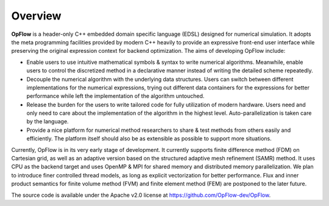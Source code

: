 Overview
++++++++

**OpFlow** is a header-only C++ embedded domain specific language (EDSL) designed for numerical
simulation. It adopts the meta programming facilities provided by modern C++ heavily
to provide an expressive front-end user interface while preserving the original expression
context for backend optimization. The aims of developing OpFlow include:

- Enable users to use intuitive mathematical symbols & syntax to write numerical algorithms.
  Meanwhile, enable users to control the discretized method in a declarative manner
  instead of writing the detailed scheme repeatedly.

- Decouple the numerical algorithm with the underlying data structures. Users can switch
  between different implementations for the numerical expressions, trying out different
  data containers for the expressions for better performance while left the implementation
  of the algorithm untouched.

- Release the burden for the users to write tailored code for fully utilization of modern
  hardware. Users need and only need to care about the implementation of the algorithm
  in the highest level. Auto-parallelization is taken care by the language.

- Provide a nice platform for numerical method researchers to share & test methods from
  others easily and efficiently. The platform itself should also be as extensible as possible
  to support more situations.

Currently, OpFlow is in its very early stage of development. It currently supports finite
difference method (FDM) on Cartesian grid, as well as an adaptive version based on the
structured adaptive mesh refinement (SAMR) method. It uses CPU as the backend target
and uses OpenMP & MPI for shared memory and distributed memory parallelization. We plan to
introduce finer controlled thread models, as long as explicit vectorization for better
performance. Flux and inner product semantics for finite volume method (FVM) and finite
element method (FEM) are postponed to the later future.

The source code is available under the Apache v2.0 license at https://github.com/OpFlow-dev/OpFlow.
